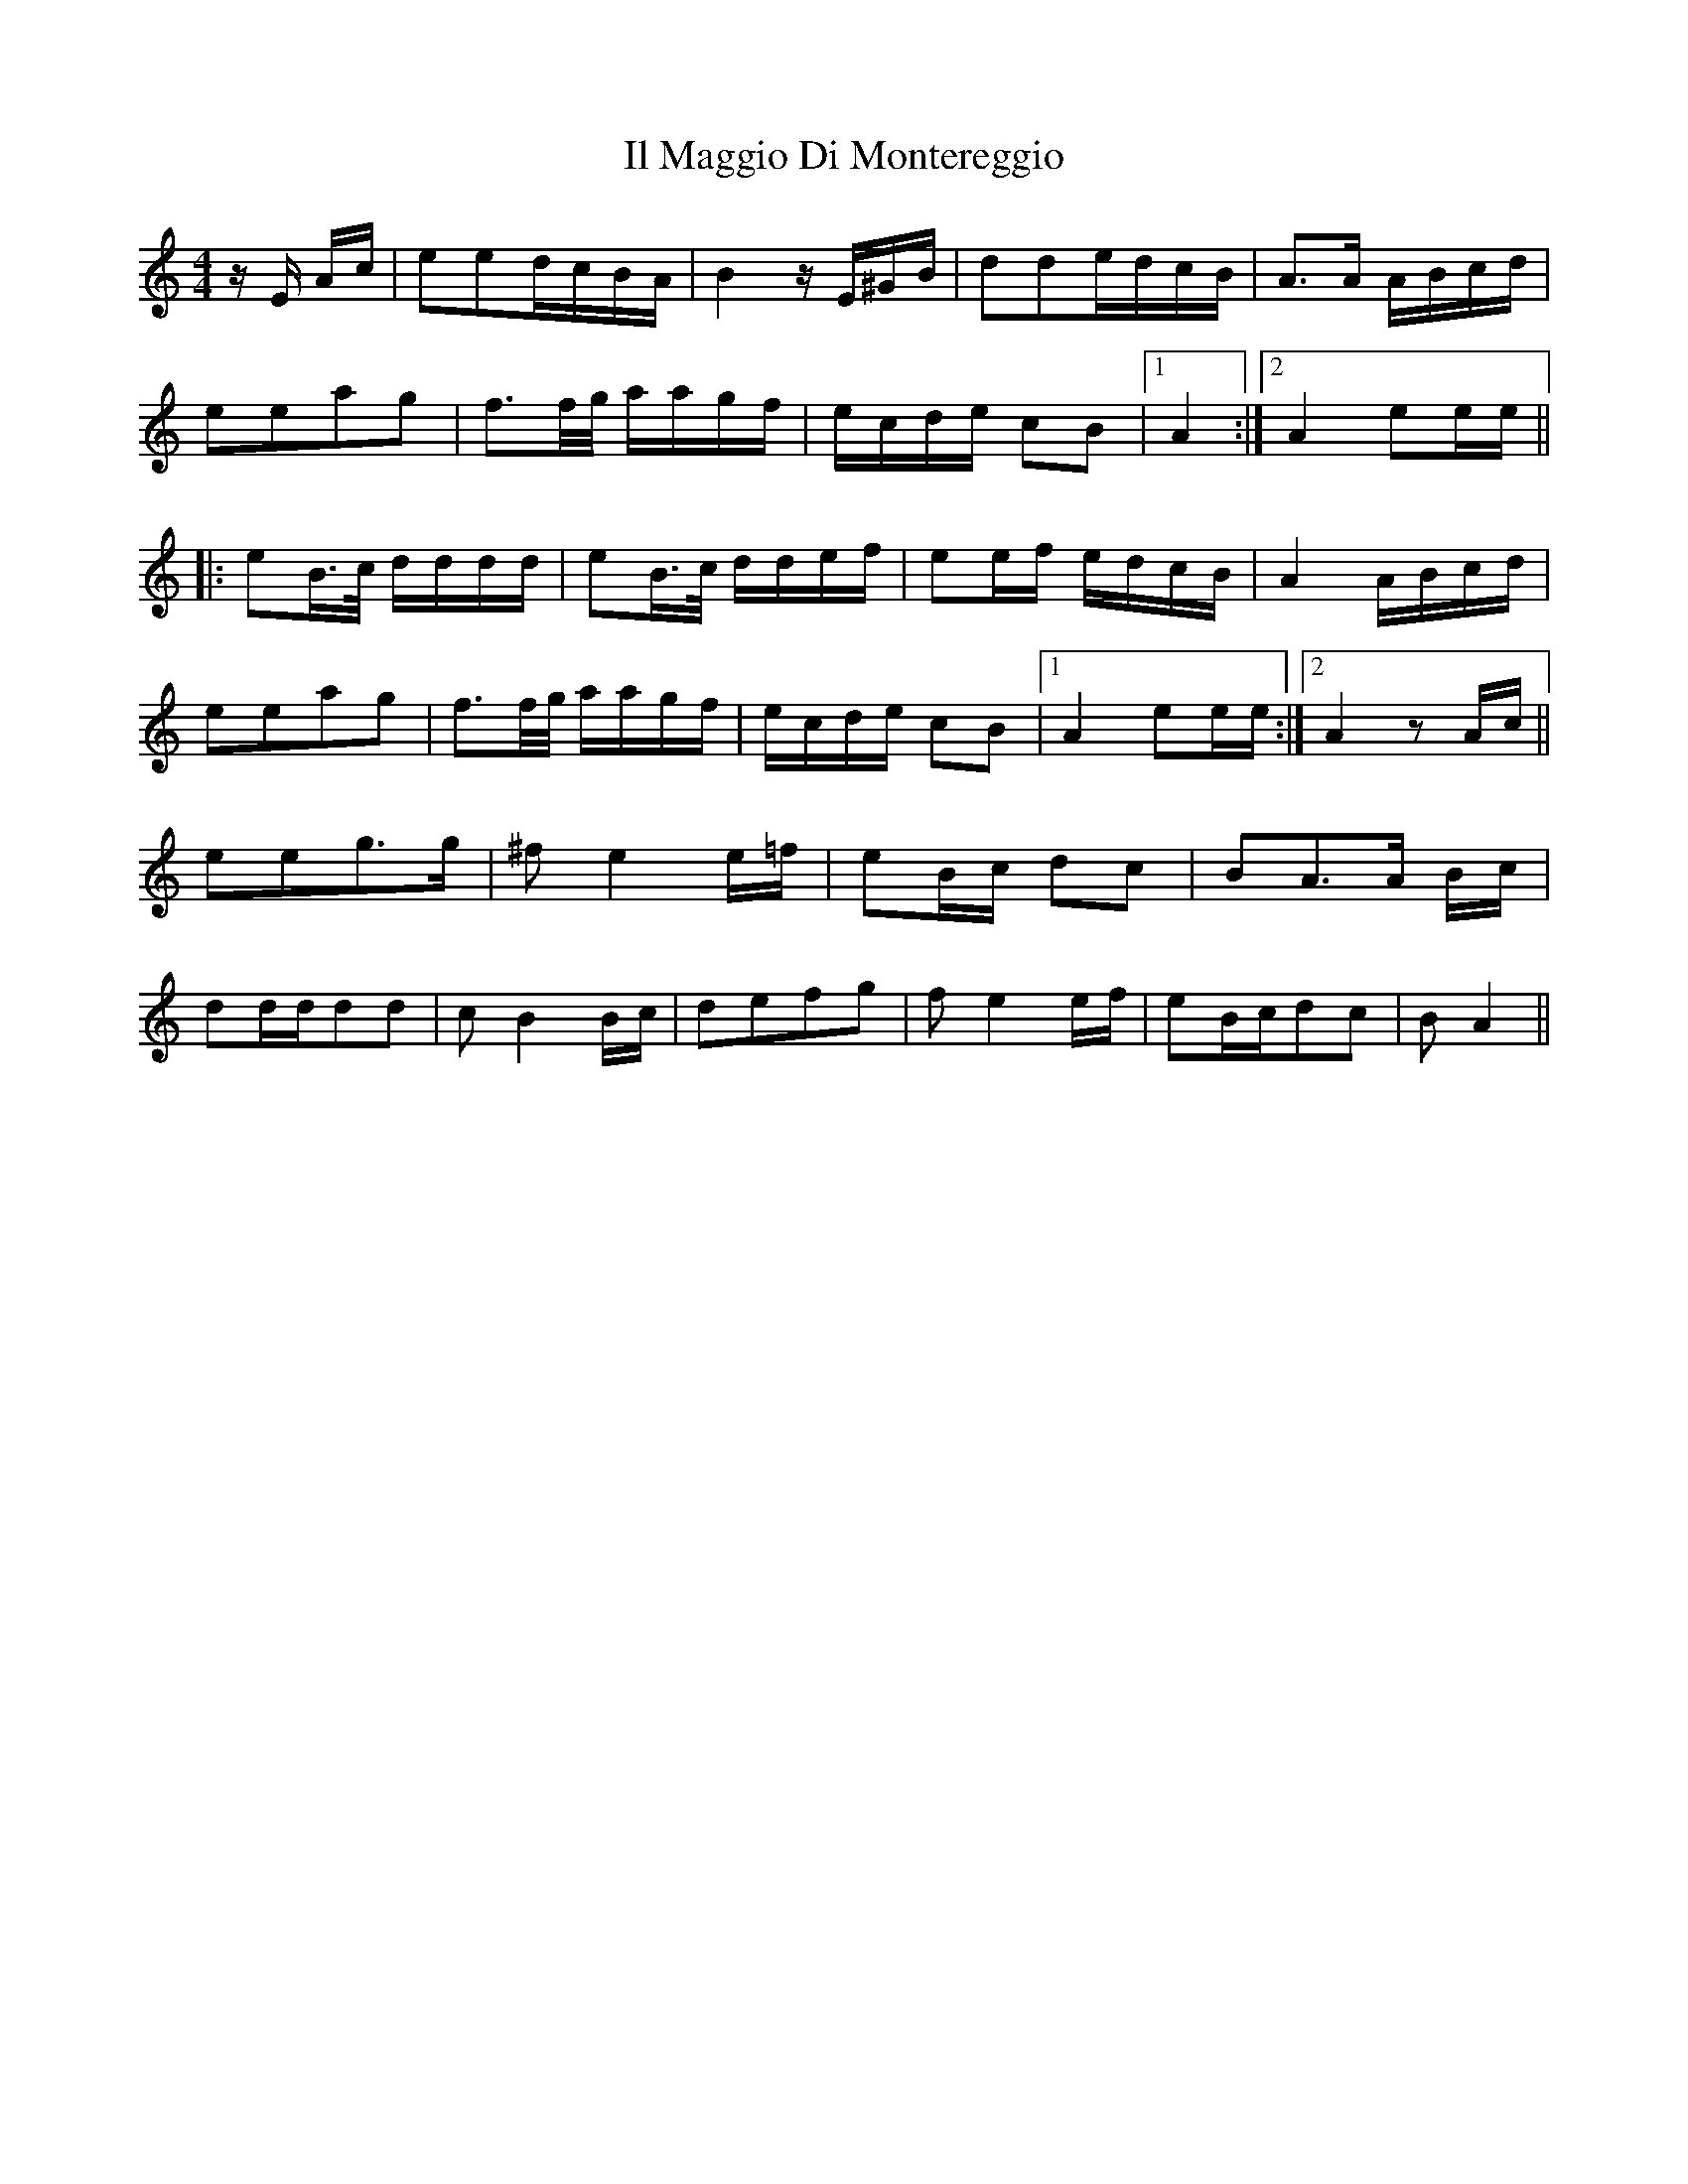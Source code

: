 X: 18821
T: Il Maggio Di Montereggio
R: polka
M: 2/4
K: Aminor
M:4/4
zE Ac|e2e2dcBA|B4zE^GB|d2d2edcB|A3A ABcd|
e2e2a2g2|f3f/g/ aagf|ecde c2B2|1 A4:|2 A4e2ee||
|:e2B>c dddd|e2B>c ddef|e2ef edcB|A4ABcd|
e2e2a2g2|f3f/g/ aagf|ecde c2B2|1 A4e2ee:|2 A4z2Ac||
e2e2g3g|^f2e4e=f|e2Bc d2c2|B2A3A Bc|
d2ddd2d2|c2B4Bc|d2e2f2g2|f2e4ef|e2Bcd2c2|B2A4||

